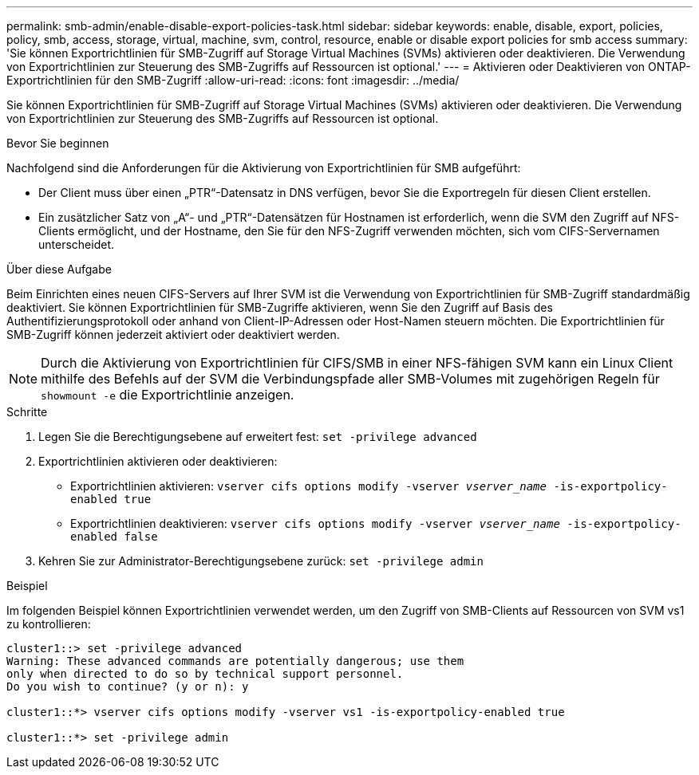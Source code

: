 ---
permalink: smb-admin/enable-disable-export-policies-task.html 
sidebar: sidebar 
keywords: enable, disable, export, policies, policy, smb, access, storage, virtual, machine, svm, control, resource, enable or disable export policies for smb access 
summary: 'Sie können Exportrichtlinien für SMB-Zugriff auf Storage Virtual Machines (SVMs) aktivieren oder deaktivieren. Die Verwendung von Exportrichtlinien zur Steuerung des SMB-Zugriffs auf Ressourcen ist optional.' 
---
= Aktivieren oder Deaktivieren von ONTAP-Exportrichtlinien für den SMB-Zugriff
:allow-uri-read: 
:icons: font
:imagesdir: ../media/


[role="lead"]
Sie können Exportrichtlinien für SMB-Zugriff auf Storage Virtual Machines (SVMs) aktivieren oder deaktivieren. Die Verwendung von Exportrichtlinien zur Steuerung des SMB-Zugriffs auf Ressourcen ist optional.

.Bevor Sie beginnen
Nachfolgend sind die Anforderungen für die Aktivierung von Exportrichtlinien für SMB aufgeführt:

* Der Client muss über einen „PTR“-Datensatz in DNS verfügen, bevor Sie die Exportregeln für diesen Client erstellen.
* Ein zusätzlicher Satz von „A“- und „PTR“-Datensätzen für Hostnamen ist erforderlich, wenn die SVM den Zugriff auf NFS-Clients ermöglicht, und der Hostname, den Sie für den NFS-Zugriff verwenden möchten, sich vom CIFS-Servernamen unterscheidet.


.Über diese Aufgabe
Beim Einrichten eines neuen CIFS-Servers auf Ihrer SVM ist die Verwendung von Exportrichtlinien für SMB-Zugriff standardmäßig deaktiviert. Sie können Exportrichtlinien für SMB-Zugriffe aktivieren, wenn Sie den Zugriff auf Basis des Authentifizierungsprotokoll oder anhand von Client-IP-Adressen oder Host-Namen steuern möchten. Die Exportrichtlinien für SMB-Zugriff können jederzeit aktiviert oder deaktiviert werden.


NOTE: Durch die Aktivierung von Exportrichtlinien für CIFS/SMB in einer NFS-fähigen SVM kann ein Linux Client mithilfe des Befehls auf der SVM die Verbindungspfade aller SMB-Volumes mit zugehörigen Regeln für `showmount -e` die Exportrichtlinie anzeigen.

.Schritte
. Legen Sie die Berechtigungsebene auf erweitert fest: `set -privilege advanced`
. Exportrichtlinien aktivieren oder deaktivieren:
+
** Exportrichtlinien aktivieren: `vserver cifs options modify -vserver _vserver_name_ -is-exportpolicy-enabled true`
** Exportrichtlinien deaktivieren: `vserver cifs options modify -vserver _vserver_name_ -is-exportpolicy-enabled false`


. Kehren Sie zur Administrator-Berechtigungsebene zurück: `set -privilege admin`


.Beispiel
Im folgenden Beispiel können Exportrichtlinien verwendet werden, um den Zugriff von SMB-Clients auf Ressourcen von SVM vs1 zu kontrollieren:

[listing]
----
cluster1::> set -privilege advanced
Warning: These advanced commands are potentially dangerous; use them
only when directed to do so by technical support personnel.
Do you wish to continue? (y or n): y

cluster1::*> vserver cifs options modify -vserver vs1 -is-exportpolicy-enabled true

cluster1::*> set -privilege admin
----
